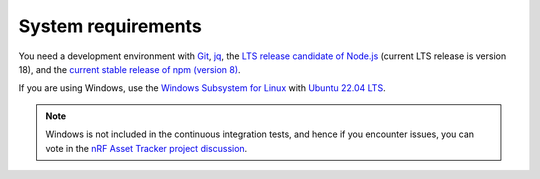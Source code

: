 .. _system-requirements:

System requirements
###################

You need a development environment with `Git <https://git-scm.com/>`_, `jq <https://stedolan.github.io/jq/>`_, the `LTS release candidate of Node.js <https://nodejs.org/en/about/releases/>`_ (current LTS release is version 18), and the `current stable release of npm (version 8) <https://github.blog/changelog/2021-10-07-npm-cli-upgraded-to-version-8/>`_.

If you are using Windows, use the `Windows Subsystem for Linux <https://docs.microsoft.com/en-us/windows/wsl/install-win10>`_ with `Ubuntu 22.04
LTS <https://apps.microsoft.com/store/detail/ubuntu-22041-lts/9PN20MSR04DW>`_.

.. note::

   Windows is not included in the continuous integration tests, and hence if you encounter issues, you can vote in the `nRF Asset Tracker project discussion <https://github.com/NordicSemiconductor/asset-tracker-cloud-docs/discussions/21>`_.
